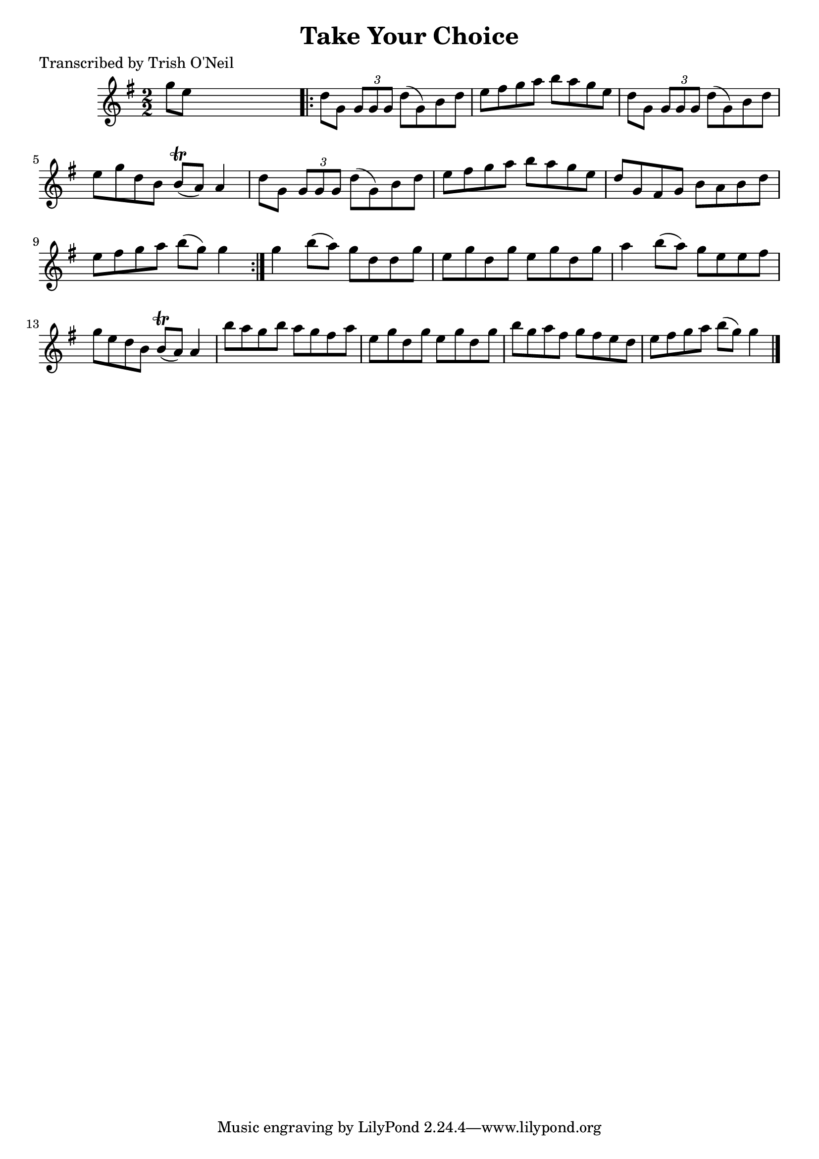 
\version "2.16.2"
% automatically converted by musicxml2ly from xml/1187_to.xml

%% additional definitions required by the score:
\language "english"


\header {
    poet = "Transcribed by Trish O'Neil"
    encoder = "abc2xml version 63"
    encodingdate = "2015-01-25"
    title = "Take Your Choice"
    }

\layout {
    \context { \Score
        autoBeaming = ##f
        }
    }
PartPOneVoiceOne =  \relative g'' {
    \key g \major \numericTimeSignature\time 2/2 g8 [ e8 ] s2. \repeat
    volta 2 {
        | % 2
        d8 [ g,8 ] \times 2/3 {
            g8 [ g8 g8 ] }
        d'8 ( [ g,8 ) b8 d8 ] | % 3
        e8 [ fs8 g8 a8 ] b8 [ a8 g8 e8 ] | % 4
        d8 [ g,8 ] \times 2/3 {
            g8 [ g8 g8 ] }
        d'8 ( [ g,8 ) b8 d8 ] | % 5
        e8 [ g8 d8 b8 ] b8 ( \trill [ a8 ) ] a4 | % 6
        d8 [ g,8 ] \times 2/3 {
            g8 [ g8 g8 ] }
        d'8 ( [ g,8 ) b8 d8 ] | % 7
        e8 [ fs8 g8 a8 ] b8 [ a8 g8 e8 ] | % 8
        d8 [ g,8 fs8 g8 ] b8 [ a8 b8 d8 ] | % 9
        e8 [ fs8 g8 a8 ] b8 ( [ g8 ) ] g4 }
    | \barNumberCheck #10
    g4 b8 ( [ a8 ) ] g8 [ d8 d8 g8 ] | % 11
    e8 [ g8 d8 g8 ] e8 [ g8 d8 g8 ] | % 12
    a4 b8 ( [ a8 ) ] g8 [ e8 e8 fs8 ] | % 13
    g8 [ e8 d8 b8 ] b8 ( \trill [ a8 ) ] a4 | % 14
    b'8 [ a8 g8 b8 ] a8 [ g8 fs8 a8 ] | % 15
    e8 [ g8 d8 g8 ] e8 [ g8 d8 g8 ] | % 16
    b8 [ g8 a8 fs8 ] g8 [ fs8 e8 d8 ] | % 17
    e8 [ fs8 g8 a8 ] b8 ( [ g8 ) ] g4 \bar "|."
    }


% The score definition
\score {
    <<
        \new Staff <<
            \context Staff << 
                \context Voice = "PartPOneVoiceOne" { \PartPOneVoiceOne }
                >>
            >>
        
        >>
    \layout {}
    % To create MIDI output, uncomment the following line:
    %  \midi {}
    }

